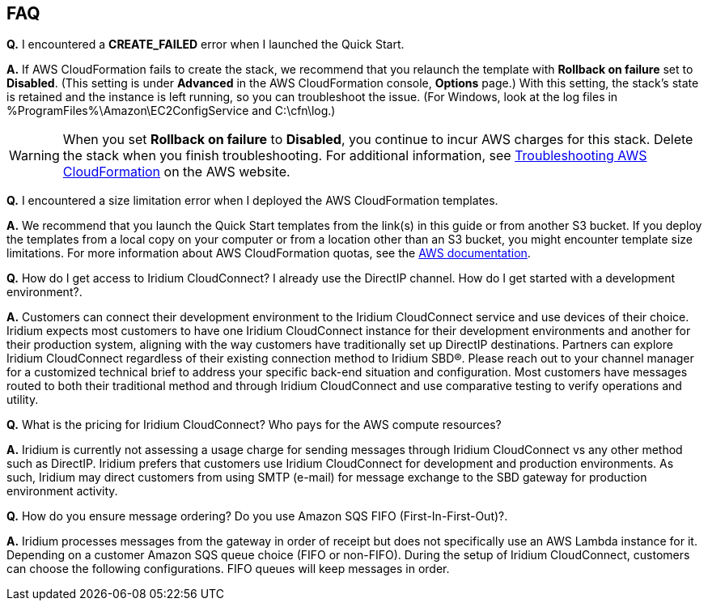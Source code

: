 // Add any tips or answers to anticipated questions. This could include the following troubleshooting information. If you don’t have any other Q&A to add, change “FAQ” to “Troubleshooting.”

== FAQ

*Q.* I encountered a *CREATE_FAILED* error when I launched the Quick Start.

*A.* If AWS CloudFormation fails to create the stack, we recommend that you relaunch the template with *Rollback on failure* set to *Disabled*. (This setting is under *Advanced* in the AWS CloudFormation console, *Options* page.) With this setting, the stack’s state is retained and the instance is left running, so you can troubleshoot the issue. (For Windows, look at the log files in %ProgramFiles%\Amazon\EC2ConfigService and C:\cfn\log.)
// If you’re deploying on Linux instances, provide the location for log files on Linux, or omit this sentence.

WARNING: When you set *Rollback on failure* to *Disabled*, you continue to incur AWS charges for this stack. Delete the stack when you finish troubleshooting. For additional information, see https://docs.aws.amazon.com/AWSCloudFormation/latest/UserGuide/troubleshooting.html[Troubleshooting AWS CloudFormation^] on the AWS website.

*Q.* I encountered a size limitation error when I deployed the AWS CloudFormation templates.

*A.* We recommend that you launch the Quick Start templates from the link(s) in this guide or from another S3 bucket. If you deploy the templates from a local copy on your computer or from a location other than an S3 bucket, you might encounter template size limitations. For more information about AWS CloudFormation quotas, see the http://docs.aws.amazon.com/AWSCloudFormation/latest/UserGuide/cloudformation-limits.html[AWS documentation^].

*Q.* How do I get access to Iridium CloudConnect? I already use the
DirectIP channel. How do I get started with a development environment?.

*A.* Customers can connect their development environment to the Iridium
CloudConnect service and use devices of their choice. Iridium expects
most customers to have one Iridium CloudConnect instance for their
development environments and another for their production system, aligning
with the way customers have traditionally set up DirectIP destinations.
Partners can explore Iridium CloudConnect regardless of their existing
connection method to Iridium SBD®. Please reach out to your channel
manager for a customized technical brief to address your specific
back-end situation and configuration. Most customers have messages
routed to both their traditional method and through Iridium CloudConnect
and use comparative testing to verify operations and utility.

*Q.* What is the pricing for Iridium CloudConnect? Who pays for the AWS
compute resources?

*A.* Iridium is currently not assessing a usage charge for sending
messages through Iridium CloudConnect vs any other method such as
DirectIP. Iridium prefers that customers use Iridium CloudConnect for
development and production environments. As such, Iridium may
direct customers from using SMTP (e-mail) for message exchange to
the SBD gateway for production environment activity.

*Q.* How do you ensure message ordering? Do you use Amazon SQS FIFO (First-In-First-Out)?.

*A.* Iridium processes messages from the gateway in order of receipt but
does not specifically use an AWS Lambda instance for it. Depending on a customer Amazon SQS
queue choice (FIFO or non-FIFO). During the setup of Iridium CloudConnect,
customers can choose the following configurations. FIFO queues will keep
messages in order.